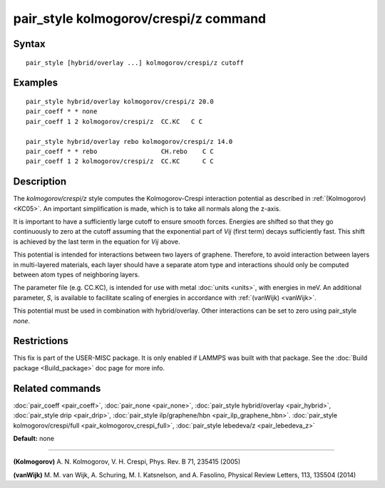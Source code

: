 .. index:: pair\_style kolmogorov/crespi/z

pair\_style kolmogorov/crespi/z command
=======================================

Syntax
""""""


.. parsed-literal::

   pair_style [hybrid/overlay ...] kolmogorov/crespi/z cutoff

Examples
""""""""


.. parsed-literal::

   pair_style hybrid/overlay kolmogorov/crespi/z 20.0
   pair_coeff \* \* none
   pair_coeff 1 2 kolmogorov/crespi/z  CC.KC   C C

   pair_style hybrid/overlay rebo kolmogorov/crespi/z 14.0
   pair_coeff \* \* rebo                 CH.rebo    C C
   pair_coeff 1 2 kolmogorov/crespi/z  CC.KC      C C

Description
"""""""""""

The *kolmogorov/crespi/z* style computes the Kolmogorov-Crespi interaction
potential as described in :ref:`(Kolmogorov) <KC05>`. An important simplification is made,
which is to take all normals along the z-axis.

.. image:: Eqs/pair_kolmogorov_crespi_z.jpg
   :align: center

It is important to have a sufficiently large cutoff to ensure smooth forces.
Energies are shifted so that they go continuously to zero at the cutoff assuming
that the exponential part of *Vij* (first term) decays sufficiently fast.
This shift is achieved by the last term in the equation for *Vij* above.

This potential is intended for interactions between two layers of graphene.
Therefore, to avoid interaction between layers in multi-layered materials,
each layer should have a separate atom type and interactions should only
be computed between atom types of neighboring layers.

The parameter file (e.g. CC.KC), is intended for use with metal
:doc:`units <units>`, with energies in meV. An additional parameter, *S*\ ,
is available to facilitate scaling of energies in accordance with
:ref:`(vanWijk) <vanWijk>`.

This potential must be used in combination with hybrid/overlay.
Other interactions can be set to zero using pair\_style *none*\ .

Restrictions
""""""""""""


This fix is part of the USER-MISC package.  It is only enabled if
LAMMPS was built with that package.  See the :doc:`Build package <Build_package>` doc page for more info.

Related commands
""""""""""""""""

:doc:`pair_coeff <pair_coeff>`,
:doc:`pair_none <pair_none>`,
:doc:`pair_style hybrid/overlay <pair_hybrid>`,
:doc:`pair_style drip <pair_drip>`,
:doc:`pair_style ilp/graphene/hbn <pair_ilp_graphene_hbn>`.
:doc:`pair_style kolmogorov/crespi/full <pair_kolmogorov_crespi_full>`,
:doc:`pair_style lebedeva/z <pair_lebedeva_z>`

**Default:** none


----------


.. _KC05:



**(Kolmogorov)** A. N. Kolmogorov, V. H. Crespi, Phys. Rev. B 71, 235415 (2005)

.. _vanWijk:



**(vanWijk)** M. M. van Wijk, A. Schuring, M. I. Katsnelson, and A. Fasolino,
Physical Review Letters, 113, 135504 (2014)


.. _lws: http://lammps.sandia.gov
.. _ld: Manual.html
.. _lc: Commands_all.html
